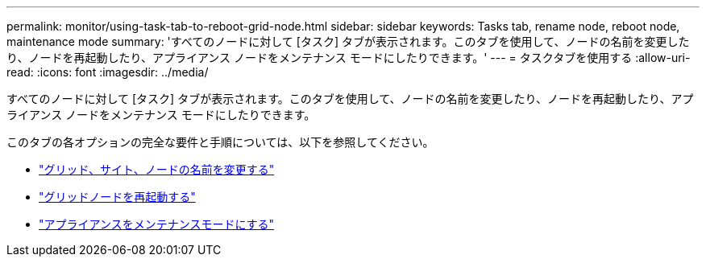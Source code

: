 ---
permalink: monitor/using-task-tab-to-reboot-grid-node.html 
sidebar: sidebar 
keywords: Tasks tab, rename node, reboot node, maintenance mode 
summary: 'すべてのノードに対して [タスク] タブが表示されます。このタブを使用して、ノードの名前を変更したり、ノードを再起動したり、アプライアンス ノードをメンテナンス モードにしたりできます。' 
---
= タスクタブを使用する
:allow-uri-read: 
:icons: font
:imagesdir: ../media/


[role="lead"]
すべてのノードに対して [タスク] タブが表示されます。このタブを使用して、ノードの名前を変更したり、ノードを再起動したり、アプライアンス ノードをメンテナンス モードにしたりできます。

このタブの各オプションの完全な要件と手順については、以下を参照してください。

* link:../maintain/rename-grid-site-node-overview.html["グリッド、サイト、ノードの名前を変更する"]
* link:../maintain/rebooting-grid-node-from-grid-manager.html["グリッドノードを再起動する"]
* https://docs.netapp.com/us-en/storagegrid-appliances/commonhardware/placing-appliance-into-maintenance-mode.html["アプライアンスをメンテナンスモードにする"^]

